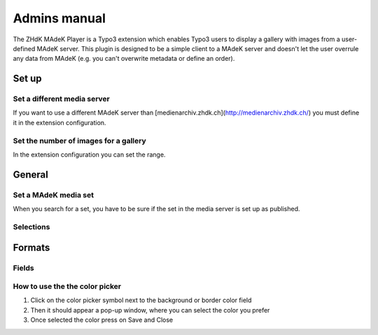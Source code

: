 =============	
Admins manual
=============

The ZHdK MAdeK Player is a Typo3 extension which enables Typo3 users to display
a gallery with images from a user-defined MAdeK server. This plugin is designed
to be a simple client to a MAdeK server and doesn't let the user overrule any
data from MAdeK (e.g. you can't overwrite metadata or define an order).

Set up
======
Set a different media server
-----------------------------

If you want to use a different MAdeK server than
[medienarchiv.zhdk.ch](http://medienarchiv.zhdk.ch/) you must define it in the extension configuration.

.. image:: images/server_settings.jpg
	:width: 200

Set the number of images for a gallery
---------------------------------------

In the extension configuration you can set the range.

.. image:: images/range_settings.jpg
	:width: 200

General
======

Set a MAdeK media set
------------------

When you search for a set, you have to be sure if the set in the media server is set up as published.


Selections
----------



+----+------------------------+-----------------------------------------------------------+-----------------------------------------+
|Nr. | Selection		      | What it does                    		  	 			  |Refers to the field in the Media-Server	|
+========================+================================================================+=========================================+
|1.	 | Show copyright notice  | enables copyright notice in the frontend				  | 
+----+------------------------+-----------------------------------------------------------+-----------------------------------------+
|2.	 | Show title and date    | enables the title and date in the frontend   			  |
+----+------------------------+-----------------------------------------------------------+-----------------------------------------+
|3.	 | Show subtitle	      | enables the subtitle of the image in the frontend         |
+----+------------------------+-----------------------------------------------------------+-----------------------------------------+
|4.	 | Show pubic caption     | enables the public caption of the image  in the frontend  | 
+----+------------------------+-----------------------------------------------------------+-----------------------------------------+
|5.	 | Show author			  | enables the author name  in the frontend		   		  | 
+----+------------------------+-----------------------------------------------------------+-----------------------------------------+


Formats
======


Fields
-------

+----+-----------------------------+-----------------------------------------+--------------+
|Nr.	| Selection				| What it does                    		  |Default value |
+========================+===================================================+==============+
|1.	| Player width (pixel)		| Set the width of the player		   	  | 630px		  |
+----+-----------------------------+-----------------------------------------+--------------+
|2.	| Max. image width (pixel)	| Set the maximum width of the images	  | 620px		  |
+----+-----------------------------+-----------------------------------------+--------------+
|3.	| Max. image height (pixel)	| Set the maximum height of the images	  | 500px		  |
+----+-----------------------------+-----------------------------------------+--------------+
|4.	| No. of thumbnails per page	| Set the number of thumbnails per page   | 5	   	  |
+----+-----------------------------+-----------------------------------------+--------------+
|5.	| Background color			| Set the color of the players background | #eeeeee      |
+----+-----------------------------+-----------------------------------------+--------------+
|6.	| Border color				| Set the color of the players border	  | #dedede	  |
+----+-----------------------------+-----------------------------------------+--------------+


How to use the the color picker
------------------------

1. Click on the color picker symbol next to the background or border color field
2. Then it should appear a pop-up window, where you can select the color you prefer
3. Once selected the color press on Save and Close




